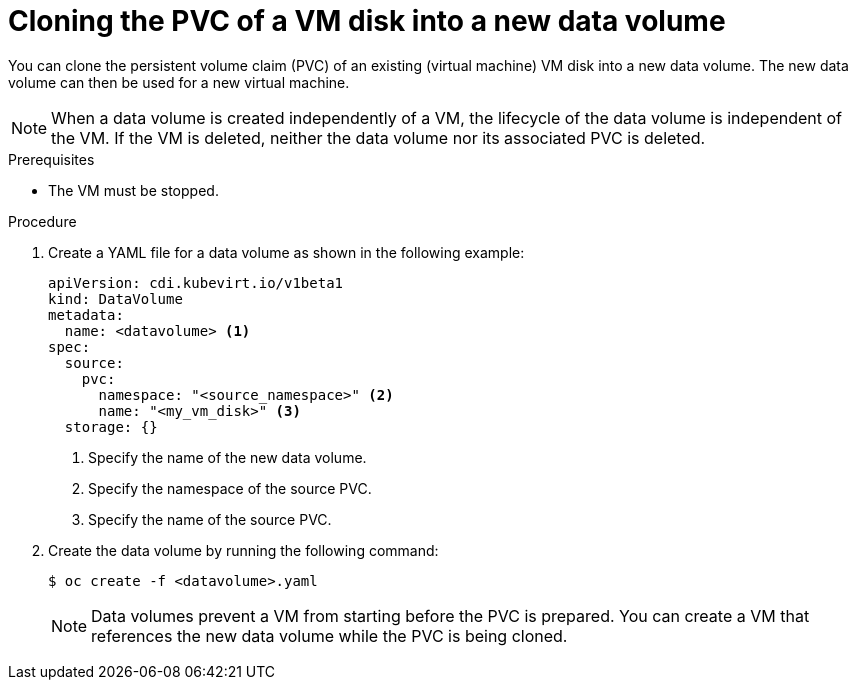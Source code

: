 // Module included in the following assemblies:
//
// * virt/virtual_machines/cloning_vms/virt-cloning-vm-disk-into-new-datavolume.adoc
// * virt/virtual_machines/cloning_vms/virt-cloning-vm-disk-to-new-block-storage-pvc.adoc

:_content-type: PROCEDURE
[id="virt-cloning-pvc-of-vm-disk-into-new-datavolume_{context}"]
= Cloning the PVC of a VM disk into a new data volume

You can clone the persistent volume claim (PVC) of an existing (virtual machine) VM disk
into a new data volume. The new data volume can then be used for a new virtual
machine.

[NOTE]
====
When a data volume is created independently of a VM, the lifecycle of the data volume is independent of the VM. If the VM is deleted, neither the data volume nor its associated PVC is deleted.
====

.Prerequisites

* The VM must be stopped.

.Procedure

. Create a YAML file for a data volume as shown in the following example:
+
[source,yaml]
----
apiVersion: cdi.kubevirt.io/v1beta1
kind: DataVolume
metadata:
  name: <datavolume> <1>
spec:
  source:
    pvc:
      namespace: "<source_namespace>" <2>
      name: "<my_vm_disk>" <3>
  storage: {}
----
<1> Specify the name of the new data volume.
<2> Specify the namespace of the source PVC.
<3> Specify the name of the source PVC.

. Create the data volume by running the following command:
+
[source,terminal]
----
$ oc create -f <datavolume>.yaml
----
+
[NOTE]
====
Data volumes prevent a VM from starting before the PVC is prepared. You can create a VM that references the new data volume while the
PVC is being cloned.
====
